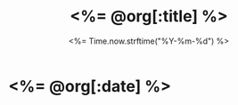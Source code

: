 # -*- mode: org -*-
#+OPTIONS: ^:nil
#+TITLE: <%= @org[:title] %>
#+DATE: <%= Time.now.strftime("%Y-%m-%d") %>
#+STARTUP: showeverything

* <%= @org[:date] %> 
  :PROPERTIES:
  :NOTEBOOK: <%= @org[:notebook] %>
  :END:


* COMMENT 
# Local Variables:
# eval: (auto-fill-mode t)
# eval: (progn (goto-line 0)(re-search-forward ":PROPERTIES:") (org-narrow-to-subtree))
# End:
